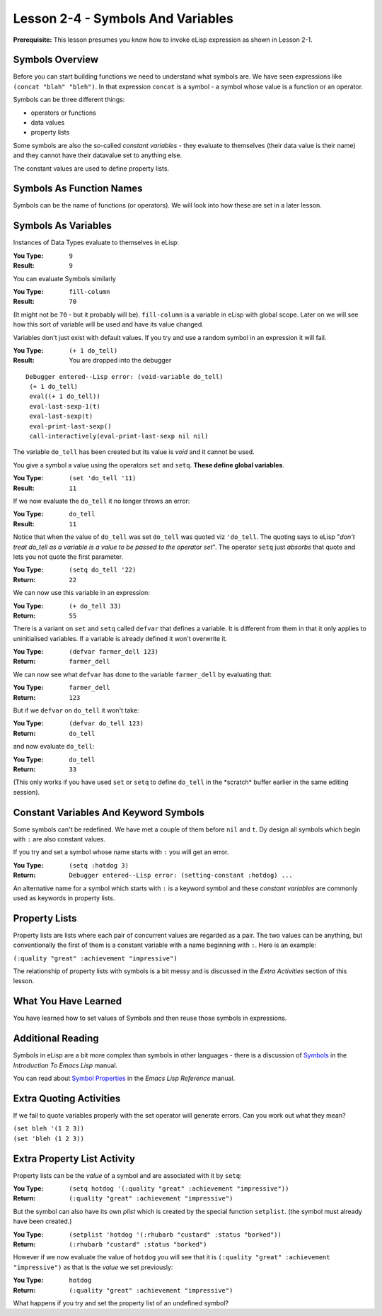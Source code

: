 ==================================
Lesson 2-4 - Symbols And Variables
==================================

**Prerequisite:** This lesson presumes you know how to invoke eLisp expression as shown in Lesson 2-1.

----------------
Symbols Overview
----------------

Before you can start building functions we need to understand what symbols are. We have seen expressions like ``(concat "blah" "bleh")``. In that expression ``concat`` is a symbol - a symbol whose value is a function or an operator.

Symbols can be three different things:
 
* operators or functions
* data values
* property lists

Some symbols are also the so-called *constant variables* - they evaluate to themselves (their data value is their name) and they cannot have their datavalue set to anything else.

The constant values are used to define property lists.

-------------------------
Symbols As Function Names
-------------------------

Symbols can be the name of functions (or operators). We will look into how these are set in a later lesson.

--------------------
Symbols As Variables
--------------------

Instances of Data Types evaluate to themselves in eLisp:

:You Type: ``9``
:Result: ``9``

You can evaluate Symbols similarly

:You Type: ``fill-column``
:Result: ``70``

(It might not be ``70`` - but it probably will be). ``fill-column`` is a variable in eLisp with global scope. Later on we will see how this sort of variable will be used and have its value changed.

Variables don't just exist with default values. If you try and use a random symbol in an expression it will fail.

:You Type: ``(+ 1 do_tell)``
:Result: You are dropped into the debugger

::

 Debugger entered--Lisp error: (void-variable do_tell)
  (+ 1 do_tell)
  eval((+ 1 do_tell))
  eval-last-sexp-1(t)
  eval-last-sexp(t)
  eval-print-last-sexp()
  call-interactively(eval-print-last-sexp nil nil)

The variable ``do_tell`` has been created but its value is *void* and it cannot be used.

You give a symbol a value using the operators ``set`` and ``setq``. **These define global variables**.

:You Type: ``(set 'do_tell '11)``
:Result: ``11``

If we now evaluate the ``do_tell`` it no longer throws an error:

:You Type: ``do_tell``
:Result: ``11``

Notice that when the value of ``do_tell`` was set ``do_tell`` was quoted viz ``'do_tell``.  The quoting says to eLisp "*don't treat do_tell as a variable is a value to be passed to the operator set*". The operator ``setq`` just *absorbs* that quote and lets you not quote the first parameter.

:You Type: ``(setq do_tell '22)``
:Return: ``22``

We can now use this variable in an expression:

:You Type: ``(+ do_tell 33)``
:Return: ``55``

There is a variant on ``set`` and ``setq`` called ``defvar`` that defines a variable. It is different from them in that it only applies to uninitialised variables. If a variable is already defined it won't overwrite it.

:You Type: ``(defvar farmer_dell 123)``
:Return: ``farmer_dell``

We can now see what ``defvar`` has done to the variable ``farmer_dell`` by evaluating that:

:You Type: ``farmer_dell``
:Return: ``123``

But if we ``defvar`` on ``do_tell`` it won't take:

:You Type: ``(defvar do_tell 123)``
:Return: ``do_tell``

and now evaluate ``do_tell``:

:You Type: ``do_tell``
:Return: ``33``

(This only works if you have used ``set`` or ``setq`` to define ``do_tell`` in the \*scratch\* buffer earlier in the same editing session).

--------------------------------------
Constant Variables And Keyword Symbols
--------------------------------------

Some symbols can't be redefined. We have met a couple of them before ``nil`` and ``t``. Dy design all symbols which begin with ``:`` are also constant values.

If you try and set a symbol whose name starts with ``:`` you will get an error.

:You Type: ``(setq :hotdog 3)``
:Return: ``Debugger entered--Lisp error: (setting-constant :hotdog) ...``

An alternative name for a symbol which starts with ``:`` is a keyword symbol and these *constant variables* are commonly used as keywords in property lists.

--------------
Property Lists
--------------

Property lists are lists where each pair of concurrent values are regarded as a pair. The two values can be anything, but conventionally the first of them is a constant variable with a name beginning with ``:``. Here is an example:

``(:quality "great" :achievement "impressive")``

The relationship of property lists with symbols is a bit messy and is discussed in the *Extra Activities* section of this lesson.

---------------------
What You Have Learned
---------------------

You have learned how to set values of Symbols and then reuse those symbols in expressions.

------------------
Additional Reading
------------------

Symbols in eLisp are a bit more complex than symbols in other languages - there is a discussion of `Symbols`_ in the *Introduction To Emacs Lisp* manual.

You can read about `Symbol Properties`_ in the *Emacs Lisp Reference* manual.

------------------------
Extra Quoting Activities
------------------------

If we fail to quote variables properly with the set operator will generate errors. Can you work out what they mean?

| ``(set bleh '(1 2 3))``
| ``(set 'bleh (1 2 3))``

----------------------------
Extra Property List Activity
----------------------------

Property lists can be the *value* of a symbol and are associated with it by ``setq``:

:You Type: ``(setq hotdog '(:quality "great" :achievement "impressive"))``
:Return: ``(:quality "great" :achievement "impressive")``

But the symbol can also have its own *plist* which is created by the special function ``setplist``. (the symbol must already have been created.)

:You Type: ``(setplist 'hotdog '(:rhubarb "custard" :status "borked"))``
:Return: ``(:rhubarb "custard" :status "borked")``

However if we now evaluate the value of ``hotdog`` you will see that it is ``(:quality "great" :achievement "impressive")`` as that is the *value* we set previously:

:You Type: ``hotdog``
:Return: ``(:quality "great" :achievement "impressive")``

What happens if you try and set the property list of an undefined symbol?

.. _Symbols: http://www.gnu.org/software/emacs/emacs-lisp-intro/elisp/Symbol-Components.html#Symbol-Components

.. _Symbol Properties: http://www.gnu.org/software/emacs/elisp/html_node/Symbol-Plists.html#Symbol-Plists
